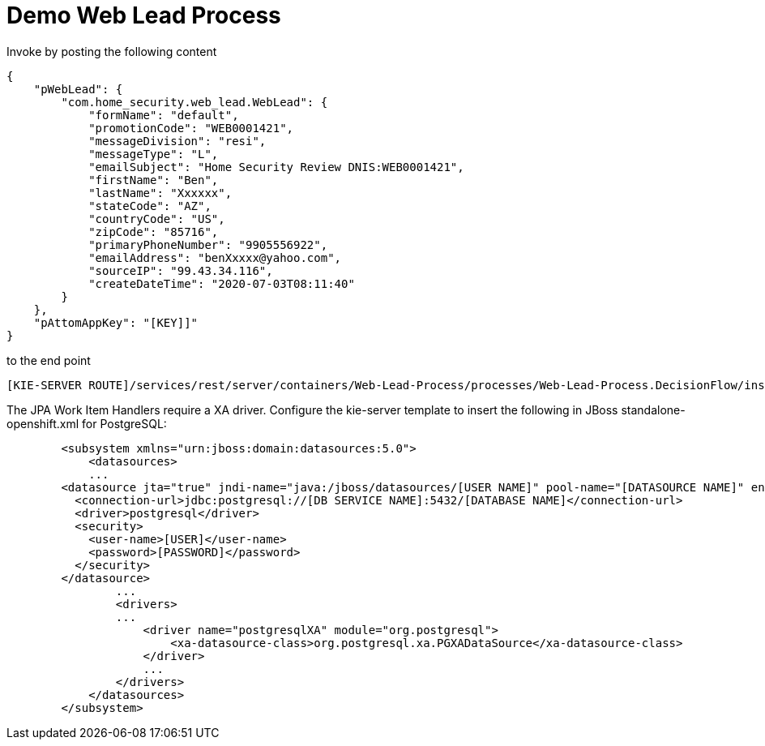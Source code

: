= Demo Web Lead Process

Invoke by posting the following content

[source,JSON]
----
{
    "pWebLead": {
        "com.home_security.web_lead.WebLead": {
            "formName": "default",
            "promotionCode": "WEB0001421",
            "messageDivision": "resi",
            "messageType": "L",
            "emailSubject": "Home Security Review DNIS:WEB0001421",
            "firstName": "Ben",
            "lastName": "Xxxxxx",
            "stateCode": "AZ",
            "countryCode": "US",
            "zipCode": "85716",
            "primaryPhoneNumber": "9905556922",
            "emailAddress": "benXxxxx@yahoo.com",
            "sourceIP": "99.43.34.116",
            "createDateTime": "2020-07-03T08:11:40"
        }
    },
    "pAttomAppKey": "[KEY]]"
}
----

to the end point

[source,URL]
----
[KIE-SERVER ROUTE]/services/rest/server/containers/Web-Lead-Process/processes/Web-Lead-Process.DecisionFlow/instances
----

The JPA Work Item Handlers require a XA driver. Configure the kie-server template to insert the following in JBoss standalone-openshift.xml for PostgreSQL:

[source,XML]
----
        <subsystem xmlns="urn:jboss:domain:datasources:5.0">
            <datasources>
            ...
        <datasource jta="true" jndi-name="java:/jboss/datasources/[USER NAME]" pool-name="[DATASOURCE NAME]" enabled="true" use-java-context="true" statistics-enabled="${wildfly.datasources.statistics-enabled:${wildfly.statistics-enabled:false}}">
          <connection-url>jdbc:postgresql://[DB SERVICE NAME]:5432/[DATABASE NAME]</connection-url>
          <driver>postgresql</driver>
          <security>
            <user-name>[USER]</user-name>
            <password>[PASSWORD]</password>
          </security>
        </datasource>
                ...
                <drivers>
                ...
                    <driver name="postgresqlXA" module="org.postgresql">
                        <xa-datasource-class>org.postgresql.xa.PGXADataSource</xa-datasource-class>
                    </driver>
                    ...
                </drivers>
            </datasources>
        </subsystem>
----